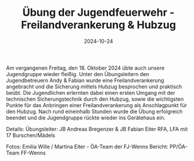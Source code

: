 #+TITLE: Übung der Jugendfeuerwehr - Freilandverankerung & Hubzug
#+DATE: 2024-10-24
#+FACEBOOK_URL: https://facebook.com/ffwenns/posts/926575242838262

Am vergangenen Freitag, den 18. Oktober 2024 übte auch unsere Jugendgruppe wieder fleißig. Unter den Übungsleitern den Jugendbetreuern Andy & Fabian wurde eine Freilandverankerung angebracht und die Sicherung mittels Hubzug besprochen und praktisch beübt. Die Jugendlichen erlernten dabei einen ersten Umgang mit der technischen Sicherungstechnik durch den Hubzug, sowie die wichtigsten Punkte für das Anbringen einer Freilandverankerung als Anschlagpunkt für den Hubzug. 
Nach rund eineinhalb Stunden wurde die Übung erfolgreich beendet und die Jugendgruppe rückte wieder ins Gerätehaus ein. 

Details:
Übungsleiter: JB Andreas Bregenzer & JB Fabian Eiter
RFA, LFA mit 17 Burschen/Mädels

Fotos: Emilia Wille / Martina Eiter - ÖA-Team der FJ-Wenns 
Bericht: PP/ÖA-Team FF-Wenns
